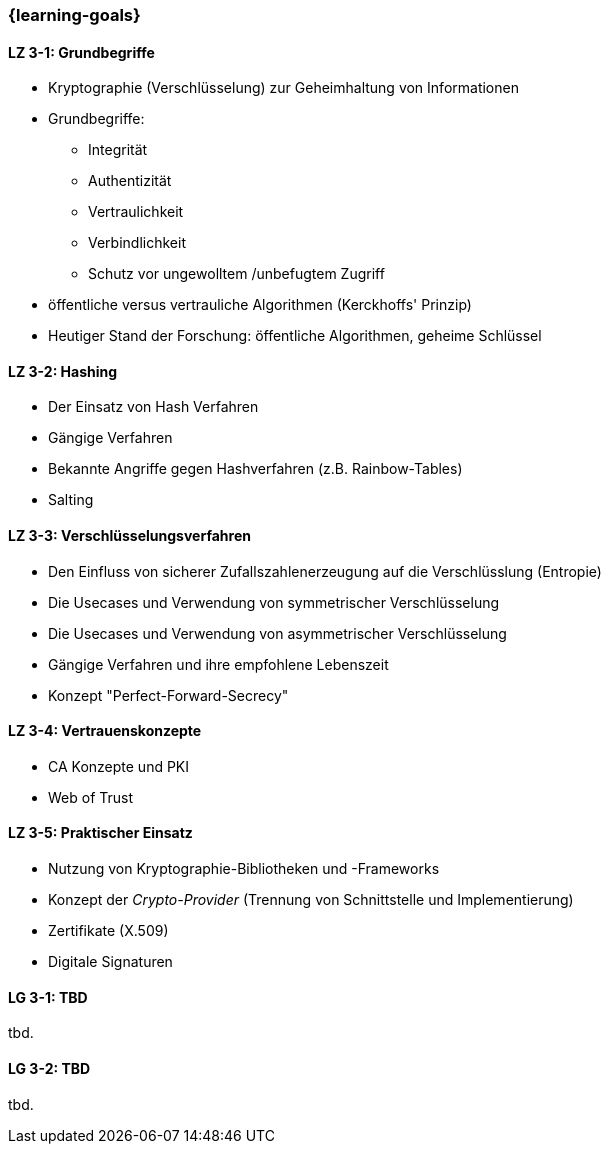 === {learning-goals}

// tag::DE[]
[[LZ-3-1]]
==== LZ 3-1: Grundbegriffe

- Kryptographie (Verschlüsselung) zur Geheimhaltung von Informationen
- Grundbegriffe:

  * Integrität
  * Authentizität
  * Vertraulichkeit
  * Verbindlichkeit
  * Schutz vor ungewolltem /unbefugtem Zugriff

- öffentliche versus vertrauliche Algorithmen (Kerckhoffs' Prinzip)
- Heutiger Stand der Forschung: öffentliche Algorithmen, geheime Schlüssel

[[LZ-3-2]]
==== LZ 3-2: Hashing

- Der Einsatz von Hash Verfahren
- Gängige Verfahren
- Bekannte Angriffe gegen Hashverfahren (z.B. Rainbow-Tables)
- Salting

[[LZ-3-3]]
==== LZ 3-3: Verschlüsselungsverfahren

- Den Einfluss von sicherer Zufallszahlenerzeugung auf die Verschlüsslung (Entropie)
- Die Usecases und Verwendung von symmetrischer Verschlüsselung
- Die Usecases und Verwendung von asymmetrischer Verschlüsselung
- Gängige Verfahren und ihre empfohlene Lebenszeit
- Konzept "Perfect-Forward-Secrecy"


[[LZ-3-4]]
==== LZ 3-4: Vertrauenskonzepte
- CA Konzepte und PKI
- Web of Trust

[[LZ-3-5]]
==== LZ 3-5: Praktischer Einsatz

- Nutzung von Kryptographie-Bibliotheken und -Frameworks
- Konzept der _Crypto-Provider_ (Trennung von Schnittstelle und Implementierung)
- Zertifikate (X.509)
- Digitale Signaturen

// end::DE[]

// tag::EN[]
[[LG-3-1]]
==== LG 3-1: TBD
tbd.

[[LG-3-2]]
==== LG 3-2: TBD
tbd.
// end::EN[]

